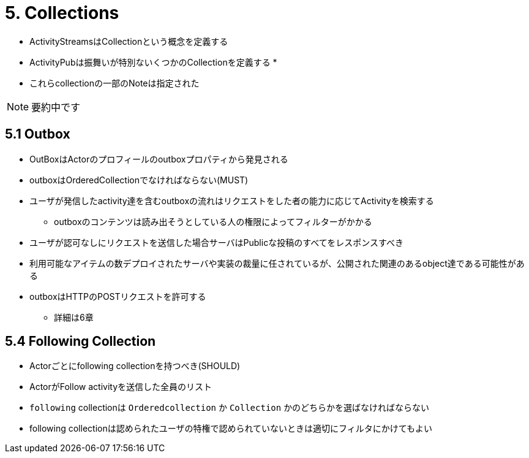 = 5. Collections

* ActivityStreamsはCollectionという概念を定義する
* ActivityPubは振舞いが特別ないくつかのCollectionを定義する
* 

* これらcollectionの一部のNoteは指定された

NOTE: 要約中です

== 5.1 Outbox

* OutBoxはActorのプロフィールのoutboxプロパティから発見される
* outboxはOrderedCollectionでなければならない(MUST)
* ユーザが発信したactivity達を含むoutboxの流れはリクエストをした者の能力に応じてActivityを検索する
** outboxのコンテンツは読み出そうとしている人の権限によってフィルターがかかる
* ユーザが認可なしにリクエストを送信した場合サーバはPublicな投稿のすべてをレスポンスすべき
* 利用可能なアイテムの数デプロイされたサーバや実装の裁量に任されているが、公開された関連のあるobject達である可能性がある
* outboxはHTTPのPOSTリクエストを許可する
** 詳細は6章

== 5.4 Following Collection

* Actorごとにfollowing collectionを持つべき(SHOULD)
* ActorがFollow activityを送信した全員のリスト
* `following` collectionは `Orderedcollection` か `Collection` かのどちらかを選ばなければならない
* following collectionは認められたユーザの特権で認められていないときは適切にフィルタにかけてもよい
